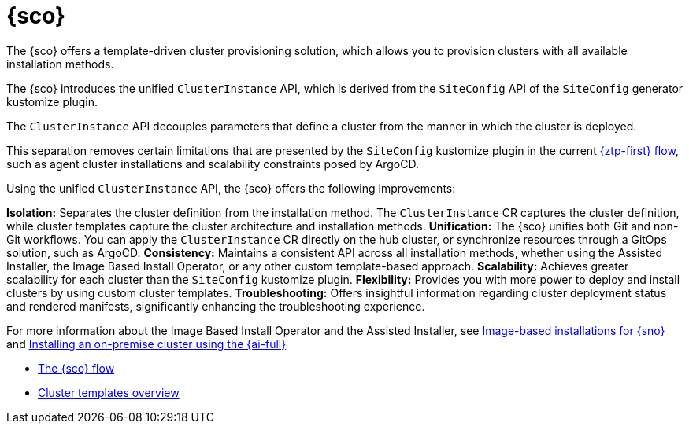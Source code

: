 [#siteconfig-intro]
= {sco}

The {sco} offers a template-driven cluster provisioning solution, which allows you to provision clusters with all available installation methods.

The {sco} introduces the unified `ClusterInstance` API, which is derived from the `SiteConfig` API of the `SiteConfig` generator kustomize plugin.

The `ClusterInstance` API decouples parameters that define a cluster from the manner in which the cluster is deployed.

This separation removes certain limitations that are presented by the `SiteConfig` kustomize plugin in the current xref:../../edge_computing/ztp-deploying-far-edge-sites.adoc#ztp-deploying-far-edge-sites[{ztp-first} flow], such as agent cluster installations and scalability constraints posed by ArgoCD.

Using the unified `ClusterInstance` API, the {sco} offers the following improvements:

*Isolation:* Separates the cluster definition from the installation method. The `ClusterInstance` CR captures the cluster definition, while cluster templates capture the cluster architecture and installation methods.
*Unification:* The {sco} unifies both Git and non-Git workflows. You can apply the `ClusterInstance` CR directly on the hub cluster, or synchronize resources through a GitOps solution, such as ArgoCD.
*Consistency:* Maintains a consistent API across all installation methods, whether using the Assisted Installer, the Image Based Install Operator, or any other custom template-based approach.
*Scalability:* Achieves greater scalability for each cluster than the `SiteConfig` kustomize plugin.
*Flexibility:* Provides you with more power to deploy and install clusters by using custom cluster templates.
*Troubleshooting:* Offers insightful information regarding cluster deployment status and rendered manifests, significantly enhancing the troubleshooting experience.

For more information about the Image Based Install Operator and the Assisted Installer, see https://access.redhat.com/articles/7075493[Image-based installations for {sno}] and link:https://docs.redhat.com/en/documentation/openshift_container_platform/4.16/html/installing/installing-on-premise-with-assisted-installer[Installing an on-premise cluster using the {ai-full}]

* xref:../siteconfig/siteconfig_flow#operator-flow[The {sco} flow]
* xref:../siteconfig/cluster_templates.adoc#cluster-templates[Cluster templates overview]

////
Temporarily leaving this for my reference for the structure and links.

include*../siteconfig/siteconfig-operator-flow.adoc

include*../siteconfig/clusterinstance-cr-reference.adoc              |
include*../siteconfig/clusterinstance-cr-config-parameters.adoc      | These 3 topics will move to a separate PR, under the API docs
include*../siteconfig/clusterinstance-cr-conditions-reference.adoc   |

include*../siteconfig/cluster-templates.adoc

include*siteconfig/create-custom-cluster-templates.adoc

include*siteconfig/cnf-deploying-siteconfig-operator.adoc[leveloffset=+1]

include*siteconfig/cnf-installing-clusters.adoc[leveloffset=+1]

* xref:../../installing/installing_on_prem_assisted/installing-on-prem-assisted.adoc#installing-on-prem-assisted[Installing an on-premise cluster using the {ai-full}]

* xref*../../edge_computing/installing_with_siteconfig_operator/cnf-understanding-siteconfig-operator#cnf-clusterinstance-conditions-reference_siteconfig-operator[ClusterInstance CR conditions]

include*siteconfig/cnf-deprovisioning-clusters.adoc[leveloffset=+1]
////
